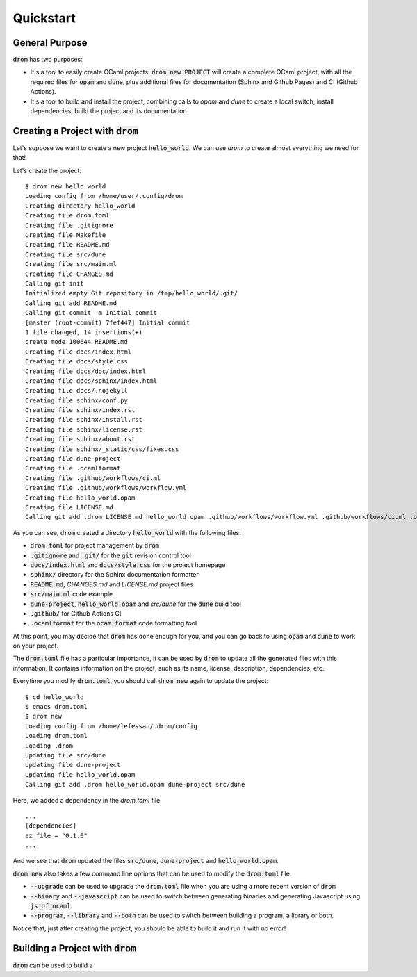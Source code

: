
Quickstart
==========

General Purpose
---------------

:code:`drom` has two purposes:

* It's a tool to easily create OCaml projects: :code:`drom new
  PROJECT` will create a complete OCaml project, with all the required
  files for :code:`opam` and :code:`dune`, plus additional files for
  documentation (Sphinx and Github Pages) and CI (Github Actions).

* It's a tool to build and install the project, combining calls to
  `opam` and `dune` to create a local switch, install dependencies,
  build the project and its documentation

Creating a Project with :code:`drom`
------------------------------------

Let's suppose we want to create a new project :code:`hello_world`. We
can use `drom` to create almost everything we need for that!

Let's create the project::

  $ drom new hello_world
  Loading config from /home/user/.config/drom
  Creating directory hello_world
  Creating file drom.toml
  Creating file .gitignore
  Creating file Makefile
  Creating file README.md
  Creating file src/dune
  Creating file src/main.ml
  Creating file CHANGES.md
  Calling git init
  Initialized empty Git repository in /tmp/hello_world/.git/
  Calling git add README.md
  Calling git commit -m Initial commit
  [master (root-commit) 7fef447] Initial commit
  1 file changed, 14 insertions(+)
  create mode 100644 README.md
  Creating file docs/index.html
  Creating file docs/style.css
  Creating file docs/doc/index.html
  Creating file docs/sphinx/index.html
  Creating file docs/.nojekyll
  Creating file sphinx/conf.py
  Creating file sphinx/index.rst
  Creating file sphinx/install.rst
  Creating file sphinx/license.rst
  Creating file sphinx/about.rst
  Creating file sphinx/_static/css/fixes.css
  Creating file dune-project
  Creating file .ocamlformat
  Creating file .github/workflows/ci.ml
  Creating file .github/workflows/workflow.yml
  Creating file hello_world.opam
  Creating file LICENSE.md
  Calling git add .drom LICENSE.md hello_world.opam .github/workflows/workflow.yml .github/workflows/ci.ml .ocamlformat dune-project sphinx/_static/css/fixes.css sphinx/about.rst sphinx/license.rst sphinx/install.rst sphinx/index.rst sphinx/conf.py docs/.nojekyll docs/sphinx/index.html docs/doc/index.html docs/style.css docs/index.html CHANGES.md src/main.ml src/dune README.md Makefile .gitignore drom.toml

As you can see, :code:`drom` created a directory :code:`hello_world`
with the following files:

* :code:`drom.toml` for project management by :code:`drom`
* :code:`.gitignore` and :code:`.git/` for the :code:`git` revision
  control tool
* :code:`docs/index.html` and :code:`docs/style.css` for the project
  homepage
* :code:`sphinx/` directory for the Sphinx documentation formatter
* :code:`README.md`, `CHANGES.md` and `LICENSE.md` project files
* :code:`src/main.ml` code example
* :code:`dune-project`, :code:`hello_world.opam` and `src/dune` for the
  :code:`dune` build tool
* :code:`.github/` for Github Actions CI
* :code:`.ocamlformat` for the :code:`ocamlformat` code formatting tool

At this point, you may decide that :code:`drom` has done enough for
you, and you can go back to using :code:`opam` and :code:`dune` to
work on your project.
  
The :code:`drom.toml` file has a particular importance, it can be used
by :code:`drom` to update all the generated files with this
information. It contains information on the project, such as its name,
license, description, dependencies, etc.

Everytime you modify :code:`drom.toml`, you should call :code:`drom
new` again to update the project::

  $ cd hello_world
  $ emacs drom.toml
  $ drom new
  Loading config from /home/lefessan/.drom/config
  Loading drom.toml
  Loading .drom
  Updating file src/dune
  Updating file dune-project
  Updating file hello_world.opam
  Calling git add .drom hello_world.opam dune-project src/dune

Here, we added a dependency in the `drom.toml` file::

  ...
  [dependencies]
  ez_file = "0.1.0"
  ...

And we see that :code:`drom` updated the files :code:`src/dune`,
:code:`dune-project` and :code:`hello_world.opam`.

:code:`drom new` also takes a few command line options that can be
used to modify the :code:`drom.toml` file:

* :code:`--upgrade` can be used to upgrade the :code:`drom.toml` file
  when you are using a more recent version of :code:`drom`
* :code:`--binary` and :code:`--javascript` can be used to switch between
  generating binaries and generating Javascript using
  :code:`js_of_ocaml`.
* :code:`--program`, :code:`--library` and :code:`--both` can be used
  to switch between building a program, a library or both.

Notice that, just after creating the project, you should be able to
build it and run it with no error!

Building a Project with :code:`drom`
------------------------------------

:code:`drom` can be used to build a
